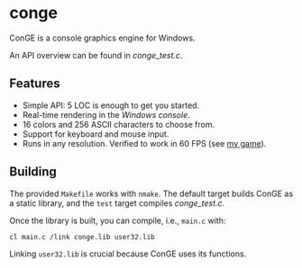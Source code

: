 * conge

ConGE is a console graphics engine for Windows.

An API overview can be found in [[conge_test.c]].

** Features

- Simple API: 5 LOC is enough to get you started.
- Real-time rendering in the /Windows console/.
- 16 colors and 256 ASCII characters to choose from.
- Support for keyboard and mouse input.
- Runs in any resolution. Verified to work in 60 FPS (see [[https://github.com/nonk123/micraneft][my game]]).

** Building

The provided =Makefile= works with =nmake=. The default target builds
ConGE as a static library, and the =test= target compiles [[conge_test.c]].

Once the library is built, you can compile, i.e., =main.c= with:

#+BEGIN_SRC sh
cl main.c /link conge.lib user32.lib
#+END_SRC

Linking =user32.lib= is crucial because ConGE uses its functions.
